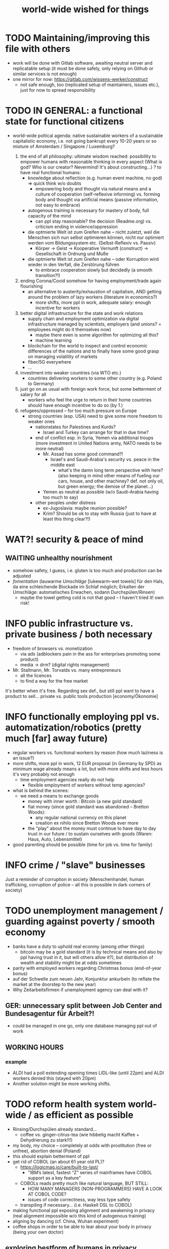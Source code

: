 #+TODO: TODO @WORK RÜCKFRAGE WAT?! | DONE INFO WAITING
#+STARTUP: indent
#+TITLE: world-wide wished for things
* TODO Maintaining/improving this file with others
- work will be done with Gitlab software, awaiting neutral server and replicatable setup (it must be done safely, only relying on Github or similar services is not enough)
- one mirror for now: https://gitlab.com/wissens-werker/construct
  - not safe enough, too (replicated setup of maintainers, issues etc.), just for now to spread responsibility
* TODO IN GENERAL: a functional state for functional citizens
- world-wide poltical agenda: native sustainable workers of a sustainable capitalistic economy, i.e. not going bankrupt every 10-20 years or so
  mixture of Amsterdam / Singapore / Luxemburg?

  1. the end of all philosophy: ultimate wisdom reached: possibility to empower humans with reasonable thinking in every aspect (What is god? Who is our creator? Nevermind! It's about constructing...)
     ? to have real functional humans:
     - knowledge about reflection (e.g. human event machine, no god) => quick think w/o doubts
       - empowering body and thought via natural means and a culture of cooperation (self-reflexive informing)
         vs.
         forming    body and thought via artificial means (passive information, not easy to embrace)
     - autogenous training is necessary for mastery of body, full capacity of the mind
       - can ppl stay reasonable? the decision (Readme.org) vs. criticism ending in violence/oppression

     - die optmierte Welt ist zum Greifen nahe -- nicht zuletzt, weil die Menschen sich nun selbst optimieren können, nicht nur optimiert werden vom Bildungssystem etc. (Selbst-Reflexiv vs. Passiv)
       - Körper -> Geist -> Kooperative Vernunft (construct) -> Gesellschaft in Ordnung und Muße

     - die optmierte Welt ist zum Greifen nahe -- oder Korruption wird wieder in den Verfall, die Zerstörung führen
       - to embrace cooperation slowly but decidedly (a smooth transition?!)
  2. ending Corona/Covid somehow for having employment/trade again flourishing
     - an alternative to austerity/exhaustion of capitalism, AND getting around the problem of lazy workers (literature in economics?)
       - more shifts, more ppl in work, adequate salary: enough incentive for workers
  3. better digital infrastructure for the state and work relations
     - supply chain and employment optimization via digital infrastructure managed by scientists, employers (and unions? = employees might do it themselves now)
       - maybe there even is some algorithm for optimizing all this?
       - machine learning
     - blockchain for the world to inspect and control economic differences of the nations and to finally have some good grasp on managing volatility of markets
     - fiber/5G everywhere
     - ...
  4. investment into weaker countries (via WTO etc.)
     - countries delivering workers to some other country (e.g. Poland to Germany)
  5. just go on as usual with foreign work force, but some betterment of salary for all
     - workers who feel the urge to return in their home countries should have enough incentive to do so (by 1.)
  6. refugees/oppressed -- for too much pressure on Europe
     - strong countries (esp. USA) need to give some more freedom to weaker ones
       - nationstates for Palestines and Kurds?
         - Israel and Turkey can arrange for that in due time?
       - end of conflict esp. in Syria, Yemen via additional troups (more investment in United Nations army, NATO needs to be more neutral)
         - Mr. Assad has some good command?!
           - Israel's and Saudi-Arabia's security vs. peace in the middle east
             - what's the damn long term perspective with here? (also keeping in mind other means of fueling our cars, house, and other machiney? def. not only oil, but green energy; the demise of the planet...)
         - Yemen as neutral as possible (w/o Saudi-Arabia having too much to say)
       - other peoples under distress
         - ex-Jugoslavia: maybe reunion possible?
         - Krim? Should be ok to stay with Russia (just to have at least this thing clear?!)
* WAT?! security & peace of mind
** WAITING unhealthy nourishment
- somehow safety, I guess, i.e. gluten is too much and production can be adjusted
- /fomentation/ (lauwarme /Umschläge/ [lukewarm-wet towels] für den Hals, da eine schleichende Blockade im Schlaf möglich; Erkalten der Umschläge: automatisches Erwachen, sodann Durchspülen/Rinsen)
  - maybe the towel getting cold is not that good -- I haven't tried it! own risk!
* INFO public infrastructure vs. private business / both necessary
- freedom of browsers vs. monetization
  - via ads (adblockers pain in the ass for enterprises promoting some product)
  - media -> drm? (digital rights management)
- Mr. Stallmann, Mr. Torvalds vs. many entrepreneurs
  - all the licences
  - to find a way for the free market
It's better when it's free. Regarding sex def., but still ppl want to have a product to sell...
private vs. public tools production [economy/Ökonomie]
* INFO functionally employing ppl vs. automatization/robotics (pretty much [far] away future)
- regular workers vs. functional workers by reason (how much laziness is an issue?)
- more shifts, more ppl in work, 12 EUR proposal (in Germany by SPD) as minimum wage already means a lot, but with more shifts and less hours it's very probably not enough
  - time employment agencies really do not help
    - flexible employment of workers without temp agencies?
- what is behind the scenes:
  - we need a means to exchange goods
    - money with inner worth : Bitcoin (a new gold standard)
    - fiat money (since gold standard was abandoned -- Bretton Woods):
      - any regular national currency on this planet
      - creation ex nihilo since Bretton Woods ever more
    - the "play" about the money must continue to have day to day trust in our future / to sustain ourselves with goods (Waren: Haus, Auto, Lebensmittel)
- good parenting should be possible (time for job vs. time for family)
* INFO crime / "slave" businesses
Just a reminder of corruption in society (Menschenhandel, human trafficking, corruption of police -- all this is possible in dark corners of society)
* TODO unemployment management / guarding against poverty / smooth economy
- banks have a duty to uphold real econmy (among other things)
  - bitcoin may be a gold standard (it is by technical means and also by ppl having trust in it, but will others allow it?), but distribution of wealth and stability might be at odds sometimes
- parity with employed workers regarding Christmas bonus (end-of-year bonus)
- auf der Schwelle zum neuen Jahr, Konjunktur ankurbeln (to reflate the market at the doorstep to the new year)
- Why Zeitarbeitsfirmen if unemployment agency can deal with it?
** GER: unnecessary split between Job Center and Bundesagentur für Arbeit?!
- could be managed in one go, only one database managing ppl out of work
** WORKING HOURS
*** example
- ALDI had a poll extending opening times LIDL-like (until 22pm) and ALDI workers denied this (stayed with 20pm)
- Another solution might be more working shifts.
* TODO reform health system world-wide / as efficient as possible
- Rinsing/Durchspülen already standard...
  - coffee vs. ginger-citrus-tea (wie hibbelig macht Kaffee + Dehydrierung zu stark!!!)
- my body, my choice -- completely at odds with prostitution (free or unfree), abortion denial (Poland)
- this should explain betterment of ppl
- get rid of COBOL (an about 61 year old PL)?
  - https://logicmag.io/care/built-to-last/
    - "IBM’s latest, fastest “Z” series of mainframes have COBOL support as a key feature"
  - COBOLs reads pretty much like natural language, BUT STILL:
    - HOW MANY MANAGERS (NON-PROGRAMMERS) HAVE A LOOK AT COBOL CODE?
    - issues of code correctness, way less type safety
  - transpiling if necessary... (i.e. Haskell DSL to COBOL)
- making functional ppl exposing alignment and awakening in privacy (real alignment impossible w/o this kind of autogenous training)
- aligning by dancing (cf. China, Wuhan experiment)
- coffee shops in order to be able to lear about your body in privacy (being your own doctor)
** exploring bestform of humans in privacy (focus/awareness on/of the body [rinsing, autogenous, autogenic training; underpressure: press other side of pain/dry spot first], automatic healing by satisfaction [food, THC, music, sleep, symmetric training])
- der Natur wieder zu vertrauen, was kann das heißen?
  - sich selbst vertrauen können, weil man seinen Sexualtrieb unter Kontrolle hat!
- Geheimnis der Gesundheit
  - informing ppl about this health practice might be too hard to grasp
    - RECOMMENDED to wait for concerted effort (school, textbooks etc.)
- Was ist der Mensch? Was ist die Intelligenz eines Menschen?
  - Intelligenz vs. Wissen? [Event-Machine]
- linke Hand vor Gesicht fokussieren, etwas zum Zielen haben, linke Hand Aktivierung per Fokus stärkt linke Seite; zum Ausbalancieren ausgezeichnet
- We are so tightly bound by our social context, that it's really hard to find one's self.
  - to alleviate/mitigate/ease (ger. /lindern/) relationship-stress (you might experience) being alone at least once in your life is advised
    - for we are so much entangled in our day to day culture, confusing words, confusing opinions, it is so hard to be really alone
  - concentrate on your health, your own nature only
  - achieve relaxed best form of body and mind (mind = only reflection as attraction or detraction to concepts you have internalized)
  - being more relaxed in any kind of relationship, be it just for pleasure or parenting
- We are so tightly bound by confusing concepts, that it's really hard to find one's self.
  - Does god exists? If not or unlikely, what remains of all this misery?
*** feeling your body / autogenic training
- feeling pain and pressing the other side
*** evolutionary big picture (social intelligence) vs. your own life
- TODO cf. MoB
- seeing oneself as a result of evolution, random development of animals on earth with humans as a kind of animal developing very sophisticated languages, instead of being only your biographical record of family, friends, and foes
  - Isn't this redemption for free?
  - Is this enough to deal with bad conscience? E.g. murder?
- how did humanity and its intelligence evolve on this planet?
  - just communication about interesting phaenomena, e.g. the first man made fire using a flintstone replicating the fire cast by thunderbolt on some dry wood (maybe even your own humble hud?)
  - but still a flintstone able to reproduce the power of nature
  - i.e. something interesting to talk about
  - interesting first words to speak about
  - our intelligence/knowledge is just the result of social interaction (knowledge not communicated is lost knowledge)
*** social principle
- TODO cf.

** TODO abortion via mechanical means?
- if no pill needed, such big win...
** INFO China proud again (Wuhan: so much progress)
** RÜCKFRAGE How much cancer is related to psychic condition? (being fearful about becoming ill?)
- natural relegion helps to eradicte this fear completely
* TODO e-government / efficient bureaucracy
- really easy to create a company (cf. England's SME [small-medium-enterprises], Germany's Ich-AG)
  - easier paperwork
  - having skilled ppl (England: north-south-gap)
  - cf. theconversation.com SME bedrock british econommy, gov.uk Local Industrial Strategies (2018)
- e-government tooling from Estonia, Sweden!!! (so much Open/Free Software available already)
* @WORK more (green) energy
** solar power from Africa or even souther Europe
- Australia is delivering sun energy to Singapore by 2027 (Sun Cable)
  - direct current submarine cable tech
- too much political trouble in Norther Africa right now, but South Europe?
- Sub-Sahara (Kenia, Namibia?) has even better sun power than Northern Africa
  - some sun panels already there, but lacking infrastructure (bringing it to the ppl)
** progess with fusion reactors?
- arirang.com
** hydrogen energy for factories and trucks / not that good for (personal) cars?
* @WORK economic kybernetics/supply chain optimization with free market of course
es muss immer IRGENDWAS ausgehandelt werden in den einzelnen Märkten, in Staaten, in Unternehmen (Lohn, Arbeitszeiten, value of a currency)
Sachen, die nicht ausgehandelt werden müssen:
Urlaub (ja der Staat macht das einfach! gesetzl. Regelungen..)

Schritt für Schritt Abstimmung in diesen Märkten / Tezos Blockchain und die Protokollaushandlung
EIN NETZ VON NETZEN / einzelne Unternehmen bis hin zur globalen Weltwirtschaft
jeder ist irgendwo Teil eines Netzes
die einzelnen Netzen versuchen von zentraler Stelle aus zu optimieren, aber Verhandlungen auch innerhalb der einzelnen Netze
Firmen haben Macht über ihre eigene Verwaltung (Blockchain etc. in Firma, daher schwierig dort jetzt auch überall Tezos zu etablieren) -- Zahlen aber zur Wirtschaftskontrolle nach außen liefern..
Öffentliche Hand sollte aber mal alles mit Tezos machen ; hier die Aushandlung zwischen Arbeitgeber und Arbeitnehmer perfekt machen (als Demonstration auch für die freie Wirtschaft)
Aushandlung sollte abgebildet werden in der Datenstruktur; andernfalls eine systemische Schwäche, die uns spätestens seit der Industrialisierung zu schaffen macht (Arbeitgeber overpowering Arbeitnehmer until Arbeitnehmer storm the factory, and rinse and repeat)
Wir können einfach nicht diesen Fehler immer wieder machen, so viele Neutrale/Unparteiische, die dieses Problem sehen. Und wie überhaupt nochmal neu anfangen, wenn nicht mit der richtigen Architektur...
Politik gibt's ja auch noch für die Unternehmen... Wirtschaftsregulation

irgendwie muss Leistung belohnt werden ;
Meritokratie und Technokratie hand in hand

** to have ONE OPEN SOURCE PRODUCT ready for markets in companies and state economy planning? covering all the use cases?
** TODO each country having control over its currency's value
- to only rely on Bitcoin/btc is too much?!
- currently Europe's Euro model just sharpens economic imbalances between member states, for weak economic power of one country cannot be balanced by decreasing one state's own currency value
  - maybe it still makes sense to keep Euro, for each country euro country managed on blockchain weights can be applied???
    - also some trust in each countrie's currency? and still only digital? printing money and minting coins too much of a hassle?!
    - still getting rid of paper money like in Singapore and China seems to be worthwhile
    - a common ledger -- different currencies to level differences in economic power
- some experts to consult: Yannis Varoufakis, Alexis Tsipras, Kyriakos Mitsotakis, Giorgos Papandreou (Athens), James Galbraith (Texas)
  - A modest proposal for solving the Eurozone Crisis, Version 4.0
** Internet of things @ blockchain + 5G fast everywhere could be really helpful
- huge quarrel between USA and China
  - mostly about market share?
  - but also espionage (more open source could help here) or only red herring argument?
- can't we have 5g open source infrastructure (have to look up what's it about)
  - China/Huawei is already principal planner in ITU (Internat. Telecomm. Union)
** TODO consensus algorithms
- having a copy of sth. uniquely produced, those receiving the copy can make consensus
- cf. zero knowledge proof
** ethereum
** tezos
** business management for everyone; connection to blockchain
- SAP: more blockchain in Enterprise-Resource-Planning for the plan
  - makes really sense with this huge market share!!!
- open source candidate?
** more local production to avoid mono cultures, having more organic food
- maybe more ppl like to work in agriculture again?
- happy farmers
- less feeding the world
- how much meat is necessary? still (organic) meat nice to have!
** cardano?!
** Kantorovich/linear programming
- https://chris-said.io/2016/05/11/optimizing-things-in-the-ussr/
- There are hierarchical levels to the "economy" and central planning may work well at some levels. Companies at the lower levels of the hiearchy are centrally planned entities with managers assigning tasks to employees instead of using a free market to distribute them within the organization. At the middle layer, the free market links these centrally planned companies and force them to compete. It's an open question whether having a centrally planned top layer to handle national economic strategy and steer market forces is better than letting the free market handle that as well.
** TODO linear types and prototype objects
- on a blockchain
- dynamic and type-safe programming?!
  - linear types for efficient memory allocation!!!!
  - for mixins in OO?!
- dashes, greater-than in function names (works with QWERTY, too! :-) )
- a concatenative language is a functional one and trivial to run efficiently
  - evincarofautumn.blogspot.com/2012/02/why-concatenative-programming-matters.html
  - like Factor/Joy; function composition by default (not dot operator like in Haskell)
** INFO various enterprises experimenting w/ hyperledger (permissioned blockchain)
- ALDI, LIDL und Schwartz
- interfaces/Schnittstellen
* WAT?! internet capable to deal with ever more traffic?
- Zoom et al. in Corona times def. a stress test
- state of the art of internet backbone? Huawei vs. Juniper (autonomous/self-driving networks?)
- related: how good connection bandwidth? fiber to the home investment!!
* education
** WAT?! Thinking TOGETHER
- artificial wordnets?
  - contacts
- experiences easier to relate
  - imagination/phantasy/plays
** MHTS teaching (faster learning/teaching via "braincasts")?!
- broadcast to pupils
- having teachers form all over the world switched (language learning etc.)
** digital classroom
- HPI Schul-cloud
** TODO sexual education
*** DONE sexual preference by training / metrosexuality as general assumption
[edit] natural standard: heterosexuality vs. cultural standard of assuming metrosexuality
- sexual preference is established by being trained in social context
  - being gay or lesbian is just by training
  - experience about this training related some voices of the queer community
  - shaming plays big role when ppl are trained on each other
    - peer pressure about having first intercourse leads to finding a mate as fast as possible ("Did you already pop the cherry?")
      - first intercourse with cousins or even among siblings also not uncommon

  - hetero sexuality seems to be the NATURAL STANDARD (there are exceptions like having neutral or both sexes in members of a species?)
  - the CULTURAL assumption of sexual preference should be metrosexuality for if you know sex preference is by random and trained, why not decide for yourself whom to fuck!

  - metrosexuality is the new standard perspective regarding gender preference! metrosexuality = metropolitan sexuality = in big cities more freedom of choice regarding preference of gender of your sexual partners developed first, so just for the lack of a better term for this behaviour, "metrosexuality" still applies universally, although we know the term itself referencing only big/capital cities is plainly wrong (relying on etymology for explaining specific terms might be daunting...)
  - standard of metrosexuality does not imply paedophilia (endangering the free will of the child is a bad practice, again endangering future relationships of the child TODO)
**** WAT?! run for mates: some make it, some don't
- health/power of women:
  - women can feel their body again better with selfsex and w/o taking "their" pill, many really have discovered the joy of sex since like never before (of course it was possible to have enough exposure to sex before, but how many men were necessary for this, and was the woman in case respectable???? )
  - many women got used to faking orgasms, but this is mostly a thing of the past, for if you can enjoy your own body via selfsex, why wouldn't you expect it with your partner?
- health/power of men:
  - impossible w/o sexual activity
  - in youth being attracted to women more or less early (just to cover the dominant perspective of heteros, which seems to concur with sex preference of mammals [and others animals?] in nature)
  - some make it to the women and have good experience, can go on like this
  - some don't make it and feel insecure compared to the successful men
    - IF you don't make it, well... :
      - former times: just inadequate/unpractical methods (even pocket pussy is not enough)
      - modern times: selfsex via cushion and condom as perfect simulation of sex with a partner (remember the term pillow humping? look up pillow humping and see what porn will show up, and really doing it w/o condome will probably hurt you...)
    - OR ELSE
      - you may consider your mate to be of the same sex as you (the homo erotic case)
        - being gay is one possible outcome of this /run for mates/, in earlier times the probability of this outcome was very low, for the taboo about gayness was strictly punished in society; nowadays metropolitan life increased the likelihood
        - as of today, ppl "opting" in to being gay, cannot easily get out of this training (and if you KNOW, your preference is trained in /run for mates/, you ARE able to decide whom to have pleasure with [standard of metrosexuality])
        - the human being vs. the animals
        - rich language vs. rudimentary language (Erdmännchen e.g.)
        - cultur vs. nature
        - not only reproduction, cultural pleasure vs. surviving
          - our life is not only about reproducing offsprings, it should be a pleasure with whom you have sex
        - using our hands to build things vs. using your claws to get meat in case you're a carnivore

      - [perversities] even more possibilities here which also involve cruelty to get sex, endangering the free will of partner(s), and usually produce legal repercussions

  - also like with animals in nature: can they make it to their females and satisfy their own nature? = life's trick on us to produce new life (the animal kingdom vs. our human kingdom: we made up tricks to cheat on nature by contraceptives (condoms, the pill etc.) anyway
    - to have selfsex an optimized cheat, in turn the world changing so much, so unexpected for me, having only my health in mind, finally finding time in this ever more fast paced times with so much communication / we had to think about all of this anyway, one time this planet!
*** RÜCKFRAGE gender differences
**** female
- clitoris :: The antomist Mateo Renaldo Colombo (1516-1559), professor at Padua, claimed to have discovered it ("/De re anatomica/",[unsic!] 1559, p. 243). He called it /amor Venris, vel dulcedo/ "the love or sweetness of Venus.[sic?!]" It had been know earlier to women. (That's just another claim, of horse! :-) )
*** INFO gender equality
- <2020-12-07 Mo> dream about christmas-sugar-testing (☑) and trouser-testing (no checkmark), regarding the last I was preferring close-to-skin trousers althoug I said earlier that this is too much to observe in general for sex drive is just so difficult to overlook
  - still in the context of being with my wife in a club/cafe meeting with friends I just don't know
  - but in professional context (at work like on a spaceship) how much sexiness can you endure and still be faithful to your spouse? Are Star Trek's dresses too sexy to be professional? I don't know.
  - Should I tell her what to dress for some given social context X. I don't know. Rather not.
  - Women think a lot about this as well as men, some times less, some times more...
  - gist: How much exertion of control over the loved object/person is necessary? As few as possible, in order to preserve freedom. (maybe it's possible to express uneasiness about choice of dress, just some expression of doubting, thinking, envy (somewhat positive envy: as a token of you being bound to your mate via attraction, what can of course exploited by others, the fear of your mate being lured into unfaithfulness; this is just hard to get rid off with an attractive mate...)
*** WAT?! selfsex
- anti-social independence
- strange     independence
- shamable    independence

but...

It should be ok to explore you're own sexuality with appropriate tools for various reasons:
- feeling unattractive
  - how to feel attractive w/o having sex? Having sex usually makes you "sexier"! (but also bad experience possible which result in just opposite -- still bodily activity (like any kind of sport) should result more attractivity
    - but: body/mind problem and experiencing sex
    - if privacy established only positive experience should remain, because you're very reassured of your self
  - having sex usually makes one more attractive because you're body is activated to the utmost [cf. runner's high]

- pressure of first intercourse (which sometimes might be even marriage)
  - women and loosing their virginity: Is clit-rubbing ok esp. before first intercourse?
    -> If it is ok for men to dash one's doodle, why not the analogue practice for women?

- men masturbating
  - Getting blind masturbating seems very unlikely, however it might be bad for alignment, if you do it only with one hand always. You should train both hands!
  - for the perfect simulation of sex:
    - to have moldable material (some kind of thick blanket) to produce a comfortable hole to fuck into,
    - using a condome -- to not hurt the penis.

Nonetheless, the human being can only really find oneself in the social realm. Without social contact, what includes sexual intercourse, we never would have survived in the first place.

more reasons for self sex
- really independent from other persons, interpersonal sex drive (once in your life at least)
  - for we are so much entangled in our day to day culture, confusing words, confusing opinions, it is so hard to be really alone
- concentrate on your health, your own nature only
- achieve relaxed best form of body and mind (mind = only reflection as attraction or detraction to concepts you have internalized)
- being more relaxed in any kind of relationship, be it just for pleasure or parenting
- solution to burden of interpersonal shaming because of having interpersonal sex or not is one instance of group based human hatred (hatred and shaming are very much related)
- why force anyone to have sex with you if you can do it and (potentially) enjoy it way more -> ruling out paedophilia (endangering the freedom (biographical free will) of the child)
*** sexual perversions
**** paedophilia
- paedophilia in families = incest
- literally: kin-lying
- examples showing how hard it is to refrain from sexual contact, esp. when you're already so close to someone as in family relations, also dissatisfaction with actual partner plays a major role:
  - parents break up (one possibly moves out), one of the parents trys to console child might end in sexual activity (why not with his partner, i.e. wife/husband ?)
  - (step-)fathers engaging with children (why not with his partner, i.e. wife/husband ?)
- to avoid: having stable partnerships, also:
  - self-sex (cushion-condom, dildo): why force anyone to have sex with you if you can do it and (potentially) enjoy it way more -> ruling out paedophilia (endangering the freedom (biographical free will) of the child)
* @WORK clash of cultures vs. integration of cultures / cultural religions vs. one natural religion
- natural big picture (evolution) vs. cultural big picture (natural religion, reasonable politics)
- not easy to make integration happen with all the different emerged aspects of cultural life, among these religion is a major obstruction for integration
- journals mocking religions might be either
  - a useful act of criticism exposing defects of religions as in:
    - preachers of hate boosting inter-religious, inter-cultural war ideas ("we are the oppressed, we need to defend, so please go to training camp in middle east and learn to fight!")
    - rather unreflected sex education in the light of 21st century/secularization/gender thinking)
  - really making the sitation worse and hardening the frontiers as in
    - Charlie Hebdo bombing, thereupon worlds stands united with "civilization/reason", but still neglecting integration
- but the real problem are cultural religions themselves for they rely on:
  - some prophet X and his interpreters making up rules for all
- so, is there a natural religion we all could consent to?
  - yes, we only need to know about the origin of our species and abstract (get rid) whereby of all cultural distinctions
  - this is possible by thinking about our:
    - random evolution on this planet
    - evolved social intelligence as opposed to only personal intelligence (what you know is just trained into you by society, but still you very much know your own history. Just both would be important to have this natural religion.)
    - What's in your mind anyway?
      - if there is nothing to be afraid of in your mind nor to hope for (no devil/no god), what's actually going on in the mind, what can we rely on? Just reflecting the world and building concepts in our mind in order to have an effect on the world, to survive, to reproduce, to engage with others, to learn words from others to share them again with others, to build communities, to destroy others, i.e. to mediate, to fight... and now we are here in the 21st century. big picture of evolution vs. personal biography of family, friends, foes
      - to see that you're nothing else than an animal which has with other animals developed interesting words to speak about (social intelligence instead of this rather personal notion we acquire)
      - personal intelligence emerges out of social intelligence/communication (flintstone making fire, something really interesting to talk about?!)
      - to find out about the cultivation of intelligence happens exactly one time on any planet in the universe exhibiting life forms (assuming the life forms will not go extinct by some interior/exterior misfortune [war/meteor-shower])

* TODO pension planning:
    - why necessary to have ppl plan so much for themselves about retirement? Why can't the state effectively provide this service?
    - better family structures to provide for elderly?
      - might be difficult but retirement homes are quite a horror most of the time...
        - family schemes of Italy might be a good example here?!
* TODO reforming law
- just new law written in English
- too much: Grammatical Framework / Raanta
  - have one abstract formulation for a law and have multiple representations in different languages all abiding this abstract one
  - a programming language (PL) to describe natural language(s) to have a precise formulation which can be used at court
  - this PL based on lambda calculus and is dependently typed, which means it's very expressive and consitency of laws is machine checkable
  - there really some effort to encode all this (also for the different nat. languages), but the key point is still to have consistency (hopefully less lawyers / law bureaucracy needed to manage laws)
